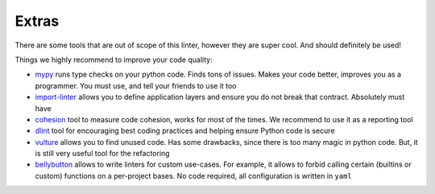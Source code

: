 Extras
------

There are some tools that are out of scope of this linter,
however they are super cool. And should definitely be used!

Things we highly recommend to improve your code quality:

- `mypy <https://github.com/python/mypy>`_ runs type checks on your python code. Finds tons of issues. Makes your code better, improves you as a programmer. You must use, and tell your friends to use it too
- `import-linter <https://import-linter.readthedocs.io>`_ allows you to define application layers and ensure you do not break that contract. Absolutely must have
- `cohesion <https://github.com/mschwager/cohesion>`_ tool to measure code cohesion, works for most of the times. We recommend to use it as a reporting tool
- `dlint <https://github.com/dlint-py/dlint>`_ tool for encouraging best coding practices and helping ensure Python code is secure
- `vulture <https://github.com/jendrikseipp/vulture>`_ allows you to find unused code. Has some drawbacks, since there is too many magic in python code. But, it is still very useful tool for the refactoring
- `bellybutton <https://github.com/hchasestevens/bellybutton>`_ allows to write linters for custom use-cases. For example, it allows to forbid calling certain (builtins or custom) functions on a per-project bases. No code required, all configuration is written in ``yaml``
